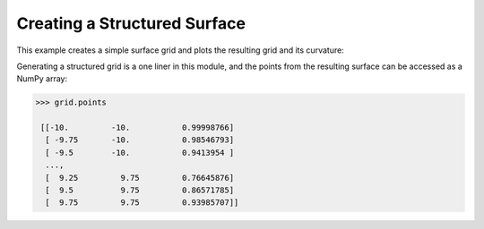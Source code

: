
Creating a Structured Surface
~~~~~~~~~~~~~~~~~~~~~~~~~~~~~

This example creates a simple surface grid and plots the resulting grid and its
curvature:

.. testcode:: python

    import vtki
    import numpy as np

    # Make data
    x = np.arange(-10, 10, 0.25)
    y = np.arange(-10, 10, 0.25)
    x, y = np.meshgrid(x, y)
    r = np.sqrt(x**2 + y**2)
    z = np.sin(r)

    # Create and plot structured grid
    grid = vtki.StructuredGrid(x, y, z)
    grid.plot()

    # Plot mean curvature as well
    grid.plot_curvature(screenshot='./images/curvature.png')

.. image:: ../../images/curvature.png

Generating a structured grid is a one liner in this module, and the points from
the resulting surface can be accessed as a NumPy array:

.. code:: python

    >>> grid.points

     [[-10.         -10.           0.99998766]
      [ -9.75       -10.           0.98546793]
      [ -9.5        -10.           0.9413954 ]
      ...,
      [  9.25         9.75         0.76645876]
      [  9.5          9.75         0.86571785]
      [  9.75         9.75         0.93985707]]
